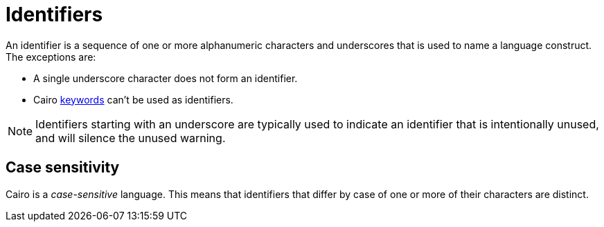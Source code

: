 = Identifiers

An identifier is a sequence of one or more alphanumeric characters and underscores that is used to
name a language construct.
The exceptions are:

- A single underscore character does not form an identifier.
- Cairo xref:keywords.adoc[keywords] can't be used as identifiers.

[NOTE]
====
Identifiers starting with an underscore are typically used to indicate an identifier that is intentionally unused, and will silence the unused warning.
====

== Case sensitivity

Cairo is a _case-sensitive_ language.
This means that identifiers that differ by case of one or more of their characters are distinct.
